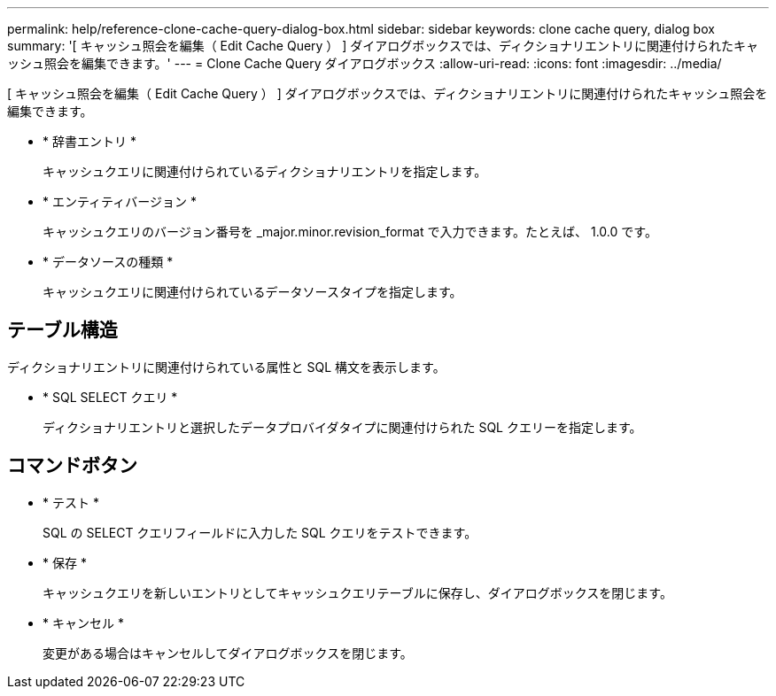 ---
permalink: help/reference-clone-cache-query-dialog-box.html 
sidebar: sidebar 
keywords: clone cache query, dialog box 
summary: '[ キャッシュ照会を編集（ Edit Cache Query ） ] ダイアログボックスでは、ディクショナリエントリに関連付けられたキャッシュ照会を編集できます。' 
---
= Clone Cache Query ダイアログボックス
:allow-uri-read: 
:icons: font
:imagesdir: ../media/


[role="lead"]
[ キャッシュ照会を編集（ Edit Cache Query ） ] ダイアログボックスでは、ディクショナリエントリに関連付けられたキャッシュ照会を編集できます。

* * 辞書エントリ *
+
キャッシュクエリに関連付けられているディクショナリエントリを指定します。

* * エンティティバージョン *
+
キャッシュクエリのバージョン番号を _major.minor.revision_format で入力できます。たとえば、 1.0.0 です。

* * データソースの種類 *
+
キャッシュクエリに関連付けられているデータソースタイプを指定します。





== テーブル構造

ディクショナリエントリに関連付けられている属性と SQL 構文を表示します。

* * SQL SELECT クエリ *
+
ディクショナリエントリと選択したデータプロバイダタイプに関連付けられた SQL クエリーを指定します。





== コマンドボタン

* * テスト *
+
SQL の SELECT クエリフィールドに入力した SQL クエリをテストできます。

* * 保存 *
+
キャッシュクエリを新しいエントリとしてキャッシュクエリテーブルに保存し、ダイアログボックスを閉じます。

* * キャンセル *
+
変更がある場合はキャンセルしてダイアログボックスを閉じます。


